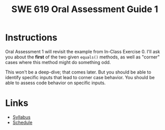 #+TITLE: SWE 619 Oral Assessment Guide 1

#+HTML_HEAD: <link rel="stylesheet" href="https://nguyenthanhvuh.github.io/files/org.css">
#+HTML_HEAD: <link rel="stylesheet" href="files/org.css">


* Instructions
  Oral Assessment 1 will revisit the example from In-Class Exercise 0. I'll ask you about the *first* of the two given =equals()= methods, as well as "corner" cases where this method might do something odd.

  This won't be a deep-dive; that comes later. But you should be able to identify specific inputs that lead to corner case behavior. You should be able to assess code behavior on specific inputs.


* Links
  - [[./index.html][Syllabus]]
  - [[./schedule.html][Schedule]]

